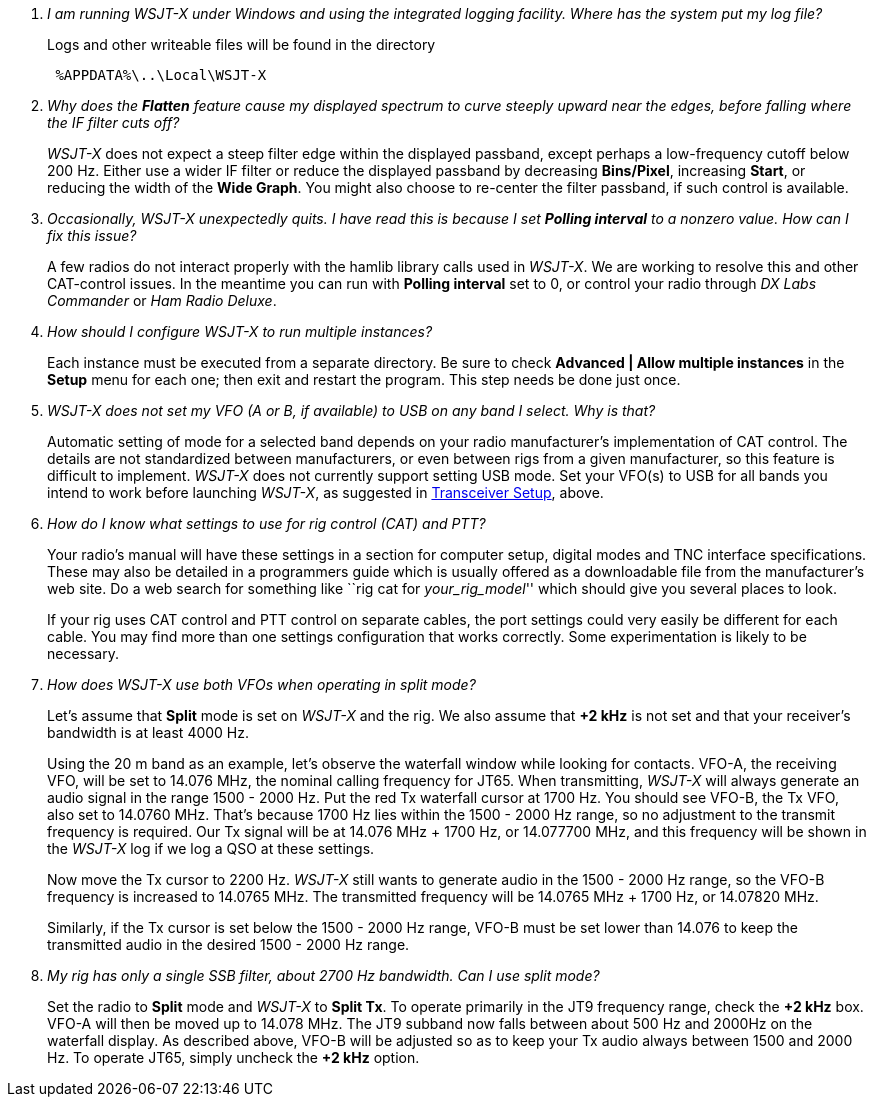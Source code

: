 [qanda]
I am running WSJT-X under Windows and using the integrated logging facility.  Where has the system put my log file?::

Logs and other writeable files will be found in the directory 
+
-----
 %APPDATA%\..\Local\WSJT-X
-----

Why does the *Flatten* feature cause my displayed spectrum to curve steeply upward near the edges, before falling where the IF filter cuts off?::


_WSJT-X_ does not expect a steep filter edge within the displayed
passband, except perhaps a low-frequency cutoff below 200 Hz. Either
use a wider IF filter or reduce the displayed passband by decreasing
*Bins/Pixel*, increasing *Start*, or reducing the width of the *Wide
Graph*.  You might also choose to re-center the filter passband, if
such control is available.

Occasionally, _WSJT-X_ unexpectedly quits. I have read this is because I set *Polling interval* to a nonzero value. How can I fix this issue?::

A few radios do not interact properly with the +hamlib+ library calls
used in _WSJT-X_.  We are working to resolve this and other
CAT-control issues.  In the meantime you can run with *Polling
interval* set to 0, or control your radio through _DX Labs Commander_
or _Ham Radio Deluxe_.

How should I configure _WSJT-X_ to run multiple instances?::

Each instance must be executed from a separate directory.  Be sure to
check *Advanced | Allow multiple instances* in the *Setup* menu for
each one; then exit and restart the program.  This step needs be done
just once.

_WSJT-X_ does not set my VFO (A or B, if available) to USB on any band I select. Why is that?::

Automatic setting of mode for a selected band depends on your radio
manufacturer's implementation of CAT control.  The details are not
standardized between manufacturers, or even between rigs from a given
manufacturer, so this feature is difficult to implement. _WSJT-X_ does
not currently support setting USB mode. Set your VFO(s) to USB for all
bands you intend to work before launching _WSJT-X_, as suggested in
<<TUT_XCVR,Transceiver Setup>>, above.

How do I know what settings to use for rig control (CAT) and PTT?::

Your radio’s manual will have these settings in a section for computer
setup, digital modes and TNC interface specifications. These may also
be detailed in a programmers guide which is usually offered as a
downloadable file from the manufacturer's web site.  Do a web search
for something like ``rig cat for _your_rig_model_'' which should give
you several places to look.
+
If your rig uses CAT control and PTT control on separate cables, the
port settings could very easily be different for each cable. You may
find more than one settings configuration that works correctly. Some
experimentation is likely to be necessary.

How does _WSJT-X_ use both VFOs when operating in split mode?::

Let's assume that *Split* mode is set on _WSJT-X_ and the rig.  We also
assume that *{plus}2 kHz* is not set and that your receiver's bandwidth
is at least 4000 Hz.
+
Using the 20 m band as an example, let's observe the waterfall window
while looking for contacts. VFO-A, the receiving VFO, will be set to
14.076 MHz, the nominal calling frequency for JT65.  When
transmitting, _WSJT-X_ will always generate an audio signal in the
range 1500 - 2000 Hz.  Put the red Tx waterfall cursor at 1700 Hz.
You should see VFO-B, the Tx VFO, also set to 14.0760 MHz. That's
because 1700 Hz lies within the 1500 - 2000 Hz range, so no adjustment
to the transmit frequency is required.  Our Tx signal will be at
14.076 MHz {plus} 1700 Hz, or 14.077700 MHz, and this frequency will
be shown in the _WSJT-X_ log if we log a QSO at these settings.
+
Now move the Tx cursor to 2200 Hz.  _WSJT-X_ still wants to generate
audio in the 1500 - 2000 Hz range, so the VFO-B frequency is increased
to 14.0765 MHz. The transmitted frequency will be 14.0765 MHz {plus}
1700 Hz, or 14.07820 MHz.
+
Similarly, if the Tx cursor is set below the 1500 - 2000 Hz range,
VFO-B must be set lower than 14.076 to keep the transmitted audio in
the desired 1500 - 2000 Hz range.

My rig has only a single SSB filter, about 2700 Hz bandwidth.  Can I use split mode?::

Set the radio to *Split* mode and _WSJT-X_ to *Split Tx*.  To operate
primarily in the JT9 frequency range, check the *{plus}2 kHz*
box. VFO-A will then be moved up to 14.078 MHz.  The JT9 subband now
falls between about 500 Hz and 2000Hz on the waterfall display.  As
described above, VFO-B will be adjusted so as to keep your Tx audio
always between 1500 and 2000 Hz.  To operate JT65, simply uncheck the
*{plus}2 kHz* option.

